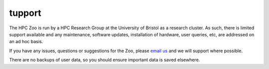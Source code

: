 tupport
=======

The HPC Zoo is run by a HPC Research Group at the University of Bristol as a research cluster.
As such, there is limited support available and any maintenance, software updates, installation of hardware, user queries, etc, are addressed on an ad hoc basis.

If you have any issues, questions or suggestions for the Zoo, please `email us`_ and we will support where possible.

There are no backups of user data, so you should ensure important data is saved elsewhere.


.. _email us: mailto:tom.deakin@bristol.ac.uk

